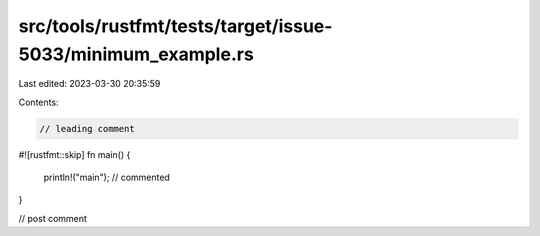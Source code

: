 src/tools/rustfmt/tests/target/issue-5033/minimum_example.rs
============================================================

Last edited: 2023-03-30 20:35:59

Contents:

.. code-block:: rs

    // leading comment

#![rustfmt::skip]
fn main() {
    println!("main"); // commented
}

// post comment


